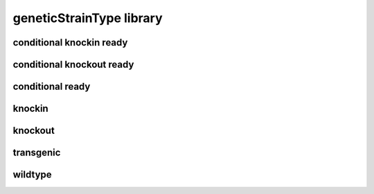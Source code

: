 #########################
geneticStrainType library
#########################

conditional knockin ready
-------------------------

conditional knockout ready
--------------------------

conditional ready
-----------------

knockin
-------

knockout
--------

transgenic
----------

wildtype
--------

